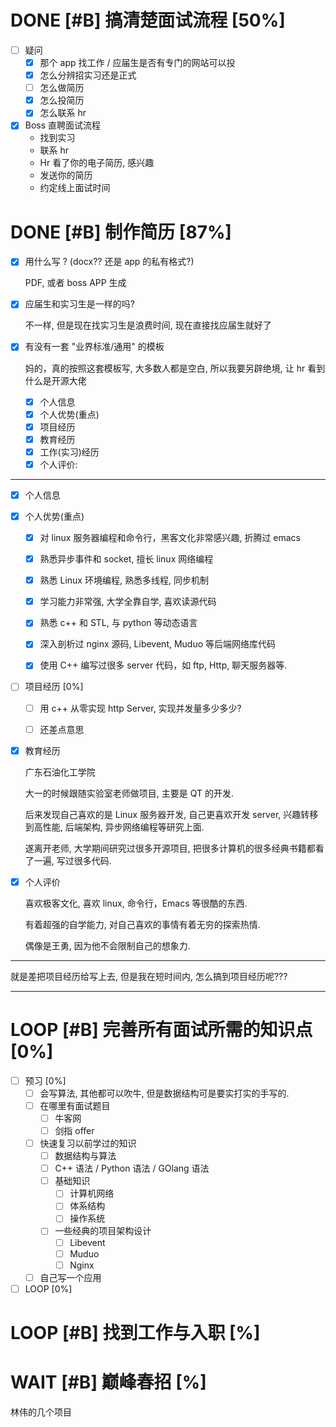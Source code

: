 # 我觉得我爸爸说的对, 我过去也许一直准备说把林伟那几招搞定, 或许是一种逃避的表现.
# 说实话, 那几招你能确定 2 个月就能学会吗?
# 还是给自己一个逃避的理由, 不用面对工作的理由, 来面对你学习上的失败.
# 不管如何, 我都要去面对

* DONE [#B] 搞清楚面试流程 [50%]
DEADLINE: <2022-12-17 Sat 15:20> SCHEDULED: <2022-12-17 Sat>
:LOGBOOK:
CLOCK: [2022-12-17 Sat 14:37]--[2022-12-17 Sat 15:22] =>  0:45
:END:
- [-] 疑问
    - [X] 那个 app 找工作 / 应届生是否有专门的网站可以投
    - [X] 怎么分辨招实习还是正式
    - [ ] 怎么做简历
    - [X] 怎么投简历
    - [X] 怎么联系 hr

- [X] Boss 直聘面试流程
    - 找到实习
    - 联系 hr
    - Hr 看了你的电子简历, 感兴趣
    - 发送你的简历
    - 约定线上面试时间

     
* DONE [#B] 制作简历 [87%]
DEADLINE: <2022-12-17 Sat 16:30> SCHEDULED: <2022-12-17 Sat>
:LOGBOOK:
CLOCK: [2022-12-17 Sat 21:41]--[2022-12-17 Sat 22:49] =>  1:08
CLOCK: [2022-12-17 Sat 17:04]--[2022-12-17 Sat 18:12] =>  1:08
CLOCK: [2022-12-17 Sat 15:24]--[2022-12-17 Sat 16:30] =>  1:06
:END:

- [X] 用什么写 ? (docx?? 还是 app 的私有格式?)

  PDF, 或者 boss APP 生成
- [X] 应届生和实习生是一样的吗?
      
  不一样, 但是现在找实习生是浪费时间, 现在直接找应届生就好了
- [X] 有没有一套 "业界标准/通用" 的模板 

  妈的，真的按照这套模板写, 大多数人都是空白, 所以我要另辟绝境, 让 hr 看到什么是开源大佬

    - [X] 个人信息
    - [X] 个人优势(重点)
    - [X] 项目经历
    - [X] 教育经历
    - [X] 工作(实习)经历
    - [X] 个人评价: 
---------------          
- [X] 个人信息
            
- [X] 个人优势(重点)
    - [X] 对 linux 服务器编程和命令行，黑客文化非常感兴趣, 折腾过 emacs

    - [X] 熟悉异步事件和 socket, 擅长 linux 网络编程

    - [X] 熟悉 Linux 环境编程, 熟悉多线程, 同步机制

    - [X] 学习能力非常强, 大学全靠自学, 喜欢读源代码

    - [X] 熟悉 c++ 和 STL, 与 python 等动态语言

    - [X] 深入剖析过 nginx 源码, Libevent, Muduo 等后端网络库代码

    - [X] 使用 C++ 编写过很多 server 代码，如 ftp, Http, 聊天服务器等.

- [ ] 项目经历 [0%]

    - [ ] 用 c++ 从零实现 http Server, 实现并发量多少多少?

    - [ ] 还差点意思
      
- [X] 教育经历

  广东石油化工学院

  大一的时候跟随实验室老师做项目, 主要是 QT 的开发.

  后来发现自己喜欢的是 Linux 服务器开发, 自己更喜欢开发 server, 兴趣转移到高性能, 后端架构, 异步网络编程等研究上面.

  遂离开老师, 大学期间研究过很多开源项目, 把很多计算机的很多经典书籍都看了一遍, 写过很多代码.

- [X] 个人评价

  喜欢极客文化, 喜欢 linux, 命令行，Emacs 等很酷的东西.

  有着超强的自学能力, 对自己喜欢的事情有着无穷的探索热情.

  偶像是王勇, 因为他不会限制自己的想象力.
----------
就是差把项目经历给写上去, 但是我在短时间内, 怎么搞到项目经历呢???
----------

              
* LOOP [#B] 完善所有面试所需的知识点 [0%]
DEADLINE: <2022-12-24 Sat> SCHEDULED: <2022-12-17 Sat>
- [ ] 预习 [0%]
    - [ ] 会写算法, 其他都可以吹牛, 但是数据结构可是要实打实的手写的. 
    - [ ] 在哪里有面试题目
        - [ ] 牛客网
        - [ ] 剑指 offer
    - [ ] 快速复习以前学过的知识
        - [ ] 数据结构与算法
        - [ ] C++ 语法 / Python 语法 / GOlang 语法
        - [ ] 基础知识
            - [ ] 计算机网络
            - [ ] 体系结构
            - [ ] 操作系统
        - [ ] 一些经典的项目架构设计
            - [ ] Libevent
            - [ ] Muduo
            - [ ] Nginx
    - [ ] 自己写一个应用
- [ ] LOOP [0%]

  
* LOOP [#B] 找到工作与入职 [%]
DEADLINE: <2022-12-31 Sat> SCHEDULED: <2022-12-17 Sat>


* WAIT [#B] 巅峰春招 [%]
SCHEDULED: <2023-02-01 Wed> DEADLINE: <2023-03-01 Wed>

林伟的几个项目
